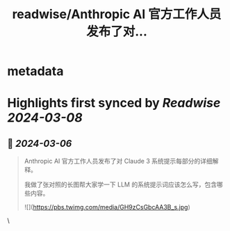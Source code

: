 :PROPERTIES:
:title: readwise/Anthropic AI 官方工作人员发布了对...
:END:


* metadata
:PROPERTIES:
:author: [[op7418 on Twitter]]
:full-title: "Anthropic AI 官方工作人员发布了对..."
:category: [[tweets]]
:url: https://twitter.com/op7418/status/1765256131147120795
:image-url: https://pbs.twimg.com/profile_images/1636981205504786434/xDl77JIw.jpg
:END:

* Highlights first synced by [[Readwise]] [[2024-03-08]]
** 📌 [[2024-03-06]]
#+BEGIN_QUOTE
Anthropic AI 官方工作人员发布了对 Claude 3 系统提示每部分的详细解释。

我做了张对照的长图帮大家学一下 LLM 的系统提示词应该怎么写，包含哪些内容。 

![](https://pbs.twimg.com/media/GH9zCsGbcAA3B_s.jpg) 
#+END_QUOTE\